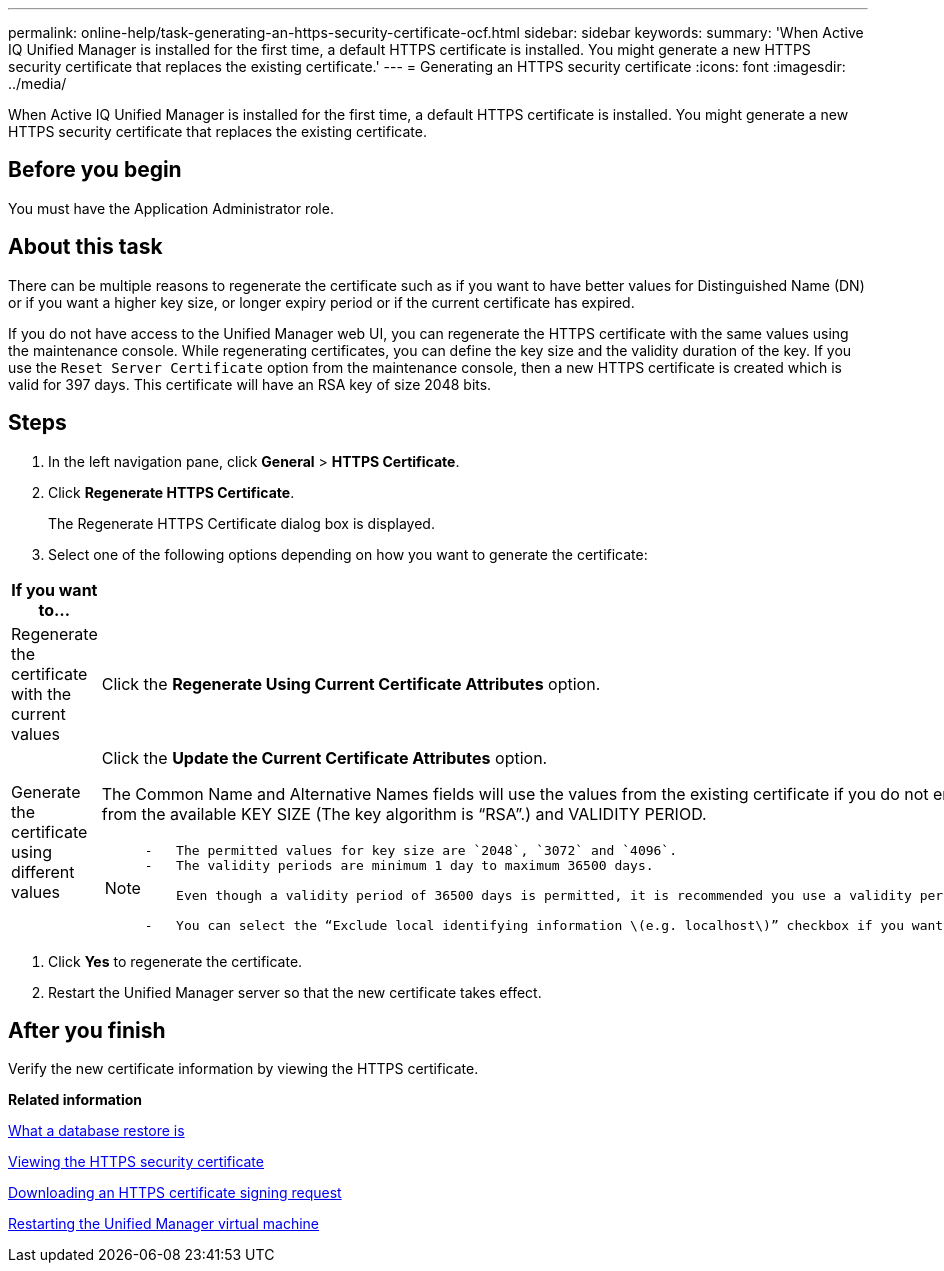 ---
permalink: online-help/task-generating-an-https-security-certificate-ocf.html
sidebar: sidebar
keywords: 
summary: 'When Active IQ Unified Manager is installed for the first time, a default HTTPS certificate is installed. You might generate a new HTTPS security certificate that replaces the existing certificate.'
---
= Generating an HTTPS security certificate
:icons: font
:imagesdir: ../media/

[.lead]
When Active IQ Unified Manager is installed for the first time, a default HTTPS certificate is installed. You might generate a new HTTPS security certificate that replaces the existing certificate.

== Before you begin

You must have the Application Administrator role.

== About this task

There can be multiple reasons to regenerate the certificate such as if you want to have better values for Distinguished Name (DN) or if you want a higher key size, or longer expiry period or if the current certificate has expired.

If you do not have access to the Unified Manager web UI, you can regenerate the HTTPS certificate with the same values using the maintenance console. While regenerating certificates, you can define the key size and the validity duration of the key. If you use the `Reset Server Certificate` option from the maintenance console, then a new HTTPS certificate is created which is valid for 397 days. This certificate will have an RSA key of size 2048 bits.

== Steps

. In the left navigation pane, click *General* > *HTTPS Certificate*.
. Click *Regenerate HTTPS Certificate*.
+
The Regenerate HTTPS Certificate dialog box is displayed.

. Select one of the following options depending on how you want to generate the certificate:

[cols="2*",options="header"]
|===
| If you want to...| Do this...
a|
Regenerate the certificate with the current values
a|
Click the *Regenerate Using Current Certificate Attributes* option.
a|
Generate the certificate using different values
a|
Click the *Update the Current Certificate Attributes* option.

The Common Name and Alternative Names fields will use the values from the existing certificate if you do not enter new values. The "`Common Name`" should be set to the FQDN of the host. The other fields do not require values, but you can enter values, for example, for the EMAIL, COMPANY, DEPARTMENT, City, State, and Country if you want those values to be populated in the certificate. You can also select from the available KEY SIZE (The key algorithm is "`RSA`".) and VALIDITY PERIOD.

[NOTE]
====

....
-   The permitted values for key size are `2048`, `3072` and `4096`.
-   The validity periods are minimum 1 day to maximum 36500 days.

    Even though a validity period of 36500 days is permitted, it is recommended you use a validity period of not more than 397 days or 13 months. Because if you select a validity period of more than 397 days and plan to export a CSR for this certificate and get it signed by a well known CA, the validity of the signed certificate returned to you by the CA will be reduced to 397 days.

-   You can select the “Exclude local identifying information \(e.g. localhost\)” checkbox if you want to remove the local identifying information from the Alternative Names field in the certificate. When this checkbox is selected, only what you enter in the field is used in the Alternative Names field. When left blank the resulting certificate will not have an Alternative Names field at all.
....

====

|===

. Click *Yes* to regenerate the certificate.
. Restart the Unified Manager server so that the new certificate takes effect.

== After you finish

Verify the new certificate information by viewing the HTTPS certificate.

*Related information*

xref:concept-what-a-database-restore-is.adoc[What a database restore is]

xref:task-viewing-the-https-security-certificate-ocf.adoc[Viewing the HTTPS security certificate]

xref:task-downloading-an-https-certificate-signing-request-ocf.adoc[Downloading an HTTPS certificate signing request]

xref:task-restarting-the-unified-manager-virtual-machine.adoc[Restarting the Unified Manager virtual machine]

